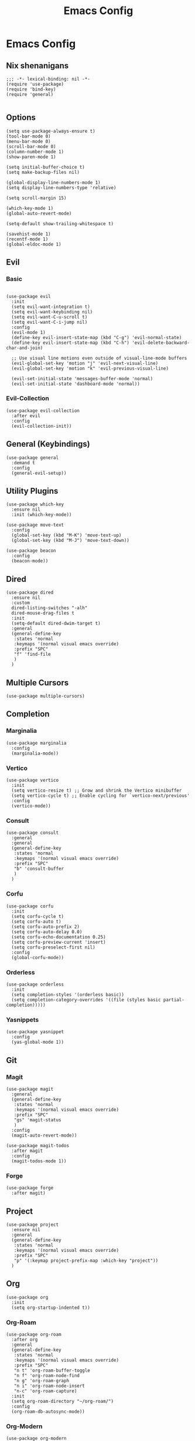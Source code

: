 #+title: Emacs Config
#+property: header-args :tangle yes :lexical t

* Emacs Config
** Nix shenanigans
#+begin_src elisp
  ;;; -*- lexical-binding: nil -*-
  (require 'use-package)
  (require 'bind-key)
  (require 'general)

#+end_src
** Options
#+begin_src elisp
  (setq use-package-always-ensure t)
  (tool-bar-mode 0)
  (menu-bar-mode 0)
  (scroll-bar-mode 0)
  (column-number-mode 1)
  (show-paren-mode 1)

  (setq initial-buffer-choice t)
  (setq make-backup-files nil)

  (global-display-line-numbers-mode 1)
  (setq display-line-numbers-type 'relative)

  (setq scroll-margin 15)

  (which-key-mode 1)
  (global-auto-revert-mode)

  (setq-default show-trailing-whitespace t)

  (savehist-mode 1)
  (recentf-mode 1)
  (global-eldoc-mode 1)
#+end_src
** Evil
*** Basic
#+begin_src elisp

  (use-package evil
    :init
    (setq evil-want-integration t)
    (setq evil-want-keybinding nil)
    (setq evil-want-C-u-scroll t)
    (setq evil-want-C-i-jump nil)
    :config
    (evil-mode 1)
    (define-key evil-insert-state-map (kbd "C-g") 'evil-normal-state)
    (define-key evil-insert-state-map (kbd "C-h") 'evil-delete-backward-char-and-join)

    ;; Use visual line motions even outside of visual-line-mode buffers
    (evil-global-set-key 'motion "j" 'evil-next-visual-line)
    (evil-global-set-key 'motion "k" 'evil-previous-visual-line)

    (evil-set-initial-state 'messages-buffer-mode 'normal)
    (evil-set-initial-state 'dashboard-mode 'normal))
#+end_src
*** Evil-Collection
#+begin_src elisp
  (use-package evil-collection
    :after evil
    :config
    (evil-collection-init))
#+end_src
** General (Keybindings)
#+begin_src elisp
  (use-package general
    :demand t
    :config
    (general-evil-setup))
#+end_src
** Utility Plugins
#+begin_src elisp
  (use-package which-key
    :ensure nil
    :init (which-key-mode))

  (use-package move-text
    :config
    (global-set-key (kbd "M-K") 'move-text-up)
    (global-set-key (kbd "M-J") 'move-text-down))

  (use-package beacon
    :config
    (beacon-mode))
#+end_src
** Dired
#+begin_src elisp
  (use-package dired
    :ensure nil
    :custom
    dired-listing-switches "-alh"
    dired-mouse-drag-files t
    :init
    (setq-default dired-dwim-target t)
    :general
    (general-define-key
     :states 'normal
     :keymaps '(normal visual emacs override)
     :prefix "SPC"
     "f" 'find-file
     )
    )
#+end_src
** Multiple Cursors
#+begin_src elisp
  (use-package multiple-cursors)
#+end_src

** Completion
*** Marginalia
#+begin_src elisp
  (use-package marginalia
    :config
    (marginalia-mode))
#+end_src
*** Vertico
#+begin_src elisp
  (use-package vertico
    :init
    (setq vertico-resize t) ;; Grow and shrink the Vertico minibuffer
    (setq vertico-cycle t) ;; Enable cycling for `vertico-next/previous'
    :config
    (vertico-mode))
#+end_src
*** Consult
#+begin_src elisp
  (use-package consult
    :general
    :general
    (general-define-key
     :states 'normal
     :keymaps '(normal visual emacs override)
     :prefix "SPC"
     "b" 'consult-buffer
     )
    )
#+end_src
*** Corfu
#+begin_src elisp
  (use-package corfu
    :init
    (setq corfu-cycle t)
    (setq corfu-auto t)
    (setq corfu-auto-prefix 2)
    (setq corfu-auto-delay 0.0)
    (setq corfu-echo-documentation 0.25)
    (setq corfu-preview-current 'insert)
    (setq corfu-preselect-first nil)
    :config
    (global-corfu-mode))
#+end_src
*** Orderless
#+begin_src elisp
  (use-package orderless
    :init
    (setq completion-styles '(orderless basic))
    (setq completion-category-overrides '((file (styles basic partial-completion)))))
#+end_src
*** Yasnippets
#+begin_src elisp
  (use-package yasnippet
    :config
    (yas-global-mode 1))
#+end_src
** Git
*** Magit
#+begin_src elisp
  (use-package magit
    :general
    (general-define-key
     :states 'normal
     :keymaps '(normal visual emacs override)
     :prefix "SPC"
     "gs" 'magit-status
     )
    :config
    (magit-auto-revert-mode))

  (use-package magit-todos
    :after magit
    :config
    (magit-todos-mode 1))
#+end_src
*** Forge
#+begin_src elisp
  (use-package forge
    :after magit)
#+end_src
** Project
#+begin_src elisp
  (use-package project
    :ensure nil
    :general
    (general-define-key
     :states 'normal
     :keymaps '(normal visual emacs override)
     :prefix "SPC"
     "p" '(:keymap project-prefix-map :which-key "project"))
    )
#+end_src
** Org
#+begin_src elisp
  (use-package org
    :init
    (setq org-startup-indented t))
#+end_src
*** Org-Roam
#+begin_src elisp
  (use-package org-roam
    :after org
    :general
    (general-define-key
     :states 'normal
     :keymaps '(normal visual emacs override)
     :prefix "SPC"
     "n t" 'org-roam-buffer-toggle
     "n f" 'org-roam-node-find
     "n g" 'org-roam-graph
     "n i" 'org-roam-node-insert
     "n-c" 'org-roam-capture)
    :init
    (setq org-roam-directory "~/org-roam/")
    :config
    (org-roam-db-autosync-mode))
#+end_src
*** Org-Modern
#+begin_src elisp
  (use-package org-modern
    :after org
    :init
    (setq org-modern-star 'replace)
    :config
    (global-org-modern-mode))
#+end_src
** Languages
*** Nix
#+begin_src elisp
  (use-package nix-ts-mode
    :mode "\\.nix\\'")
#+end_src
** Direnv
#+begin_src elisp
  (use-package direnv
    :config
    (direnv-mode))
#+end_src
** Ui
*** Theme
#+begin_src  elisp
  (use-package kanagawa-themes
    :config
    (load-theme 'kanagawa-dragon t))
#+end_src

** Misc
*** elcord
#+begin_src elisp
  (use-package elcord
    :config (elcord-mode))
#+end_src
